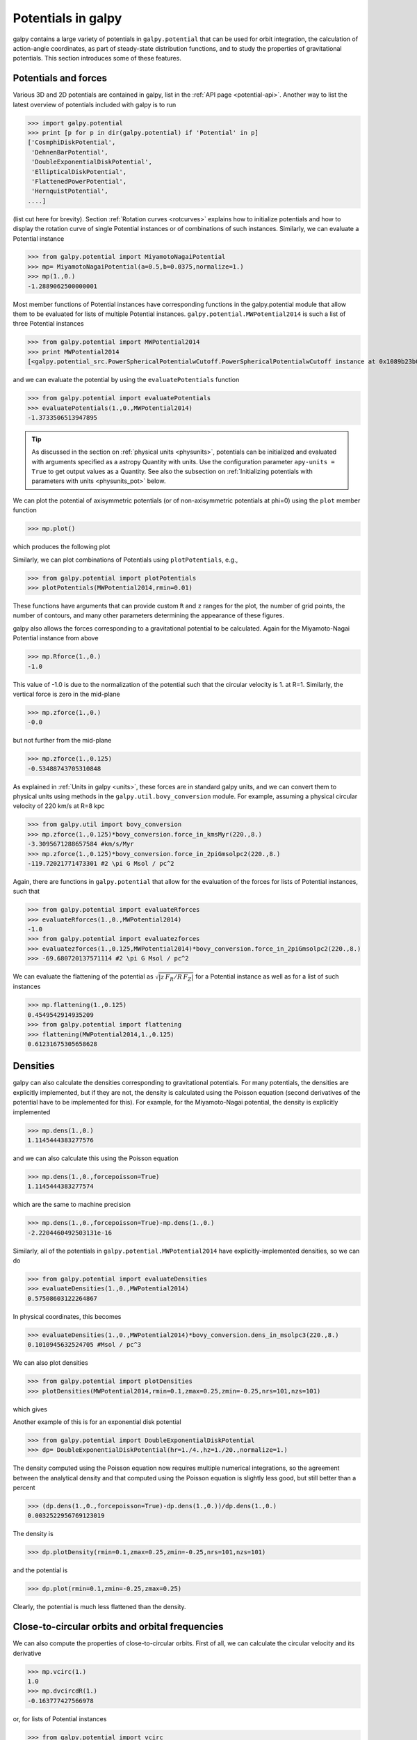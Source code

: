 Potentials in galpy
====================

galpy contains a large variety of potentials in ``galpy.potential``
that can be used for orbit integration, the calculation of
action-angle coordinates, as part of steady-state distribution
functions, and to study the properties of gravitational
potentials. This section introduces some of these features.

Potentials and forces
----------------------

Various 3D and 2D potentials are contained in galpy, list in the
:ref:`API page <potential-api>`. Another way to list the latest overview
of potentials included with galpy is to run

>>> import galpy.potential
>>> print [p for p in dir(galpy.potential) if 'Potential' in p]
['CosmphiDiskPotential',
 'DehnenBarPotential',
 'DoubleExponentialDiskPotential',
 'EllipticalDiskPotential',
 'FlattenedPowerPotential',
 'HernquistPotential',
....]

(list cut here for brevity). Section :ref:`Rotation curves
<rotcurves>` explains how to initialize potentials and how to display
the rotation curve of single Potential instances or of combinations of
such instances. Similarly, we can evaluate a Potential instance

>>> from galpy.potential import MiyamotoNagaiPotential
>>> mp= MiyamotoNagaiPotential(a=0.5,b=0.0375,normalize=1.)
>>> mp(1.,0.)
-1.2889062500000001

Most member functions of Potential instances have corresponding
functions in the galpy.potential module that allow them to be
evaluated for lists of multiple Potential
instances. ``galpy.potential.MWPotential2014`` is such a list of three
Potential instances

>>> from galpy.potential import MWPotential2014
>>> print MWPotential2014
[<galpy.potential_src.PowerSphericalPotentialwCutoff.PowerSphericalPotentialwCutoff instance at 0x1089b23b0>, <galpy.potential_src.MiyamotoNagaiPotential.MiyamotoNagaiPotential instance at 0x1089b2320>, <galpy.potential_src.TwoPowerSphericalPotential.NFWPotential instance at 0x1089b2248>]

and we can evaluate the potential by using the ``evaluatePotentials``
function

>>> from galpy.potential import evaluatePotentials
>>> evaluatePotentials(1.,0.,MWPotential2014)
-1.3733506513947895

.. TIP::
   As discussed in the section on :ref:`physical units <physunits>`, potentials can be initialized and evaluated with arguments specified as a astropy Quantity with units. Use the configuration parameter ``apy-units = True`` to get output values as a Quantity. See also the subsection on :ref:`Initializing potentials with parameters with units <physunits_pot>` below.

We can plot the potential of axisymmetric potentials (or of
non-axisymmetric potentials at phi=0) using the ``plot`` member
function

>>> mp.plot()

which produces the following plot

.. image:: images/mp-potential.png

Similarly, we can plot combinations of Potentials using
``plotPotentials``, e.g., 

>>> from galpy.potential import plotPotentials
>>> plotPotentials(MWPotential2014,rmin=0.01)

.. image:: images/MWPotential-potential.png

These functions have arguments that can provide custom ``R`` and ``z``
ranges for the plot, the number of grid points, the number of
contours, and many other parameters determining the appearance of
these figures.

galpy also allows the forces corresponding to a gravitational
potential to be calculated. Again for the Miyamoto-Nagai Potential
instance from above

>>> mp.Rforce(1.,0.)
-1.0

This value of -1.0 is due to the normalization of the potential such
that the circular velocity is 1. at R=1. Similarly, the vertical force
is zero in the mid-plane

>>> mp.zforce(1.,0.)
-0.0

but not further from the mid-plane

>>> mp.zforce(1.,0.125)
-0.53488743705310848

As explained in :ref:`Units in galpy <units>`, these forces are in
standard galpy units, and we can convert them to physical units using
methods in the ``galpy.util.bovy_conversion`` module. For example,
assuming a physical circular velocity of 220 km/s at R=8 kpc

>>> from galpy.util import bovy_conversion
>>> mp.zforce(1.,0.125)*bovy_conversion.force_in_kmsMyr(220.,8.)
-3.3095671288657584 #km/s/Myr
>>> mp.zforce(1.,0.125)*bovy_conversion.force_in_2piGmsolpc2(220.,8.)
-119.72021771473301 #2 \pi G Msol / pc^2

Again, there are functions in ``galpy.potential`` that allow for the
evaluation of the forces for lists of Potential instances, such that

>>> from galpy.potential import evaluateRforces
>>> evaluateRforces(1.,0.,MWPotential2014)
-1.0
>>> from galpy.potential import evaluatezforces
>>> evaluatezforces(1.,0.125,MWPotential2014)*bovy_conversion.force_in_2piGmsolpc2(220.,8.)
>>> -69.680720137571114 #2 \pi G Msol / pc^2

We can evaluate the flattening of the potential as
:math:`\sqrt{|z\,F_R/R\,F_Z|}` for a Potential instance as well as for
a list of such instances

>>> mp.flattening(1.,0.125)
0.4549542914935209
>>> from galpy.potential import flattening
>>> flattening(MWPotential2014,1.,0.125)
0.61231675305658628

Densities
---------

galpy can also calculate the densities corresponding to gravitational
potentials. For many potentials, the densities are explicitly
implemented, but if they are not, the density is calculated using the
Poisson equation (second derivatives of the potential have to be
implemented for this). For example, for the Miyamoto-Nagai potential,
the density is explicitly implemented

>>> mp.dens(1.,0.)
1.1145444383277576

and we can also calculate this using the Poisson equation

>>> mp.dens(1.,0.,forcepoisson=True)
1.1145444383277574

which are the same to machine precision

>>> mp.dens(1.,0.,forcepoisson=True)-mp.dens(1.,0.)
-2.2204460492503131e-16

Similarly, all of the potentials in ``galpy.potential.MWPotential2014``
have explicitly-implemented densities, so we can do

>>> from galpy.potential import evaluateDensities
>>> evaluateDensities(1.,0.,MWPotential2014)
0.57508603122264867

In physical coordinates, this becomes

>>> evaluateDensities(1.,0.,MWPotential2014)*bovy_conversion.dens_in_msolpc3(220.,8.)
0.1010945632524705 #Msol / pc^3

We can also plot densities

>>> from galpy.potential import plotDensities
>>> plotDensities(MWPotential2014,rmin=0.1,zmax=0.25,zmin=-0.25,nrs=101,nzs=101)

which gives

.. image:: images/MWPotential-density.png

Another example of this is for an exponential disk potential

>>> from galpy.potential import DoubleExponentialDiskPotential
>>> dp= DoubleExponentialDiskPotential(hr=1./4.,hz=1./20.,normalize=1.)

The density computed using the Poisson equation now requires multiple
numerical integrations, so the agreement between the analytical
density and that computed using the Poisson equation is slightly less good, but still better than a percent

>>> (dp.dens(1.,0.,forcepoisson=True)-dp.dens(1.,0.))/dp.dens(1.,0.)
0.0032522956769123019

The density is

>>> dp.plotDensity(rmin=0.1,zmax=0.25,zmin=-0.25,nrs=101,nzs=101)

.. image:: images/dp-density.png

and the potential is

>>> dp.plot(rmin=0.1,zmin=-0.25,zmax=0.25)

.. image:: images/dp-potential.png

Clearly, the potential is much less flattened than the density.

Close-to-circular orbits and orbital frequencies
-------------------------------------------------

We can also compute the properties of close-to-circular orbits. First
of all, we can calculate the circular velocity and its derivative

>>> mp.vcirc(1.)
1.0
>>> mp.dvcircdR(1.)
-0.163777427566978

or, for lists of Potential instances

>>> from galpy.potential import vcirc
>>> vcirc(MWPotential2014,1.)
1.0
>>> from galpy.potential import dvcircdR
>>> dvcircdR(MWPotential2014,1.)
-0.10091361254334696

We can also calculate the various frequencies for close-to-circular
orbits. For example, the rotational frequency

>>> mp.omegac(0.8)
1.2784598203204887
>>> from galpy.potential import omegac
>>> omegac(MWPotential2014,0.8)
1.2733514576122869

and the epicycle frequency

>>> mp.epifreq(0.8)
1.7774973530267848
>>> from galpy.potential import epifreq
>>> epifreq(MWPotential2014,0.8)
1.7452189766287691

as well as the vertical frequency

>>> mp.verticalfreq(1.0)
3.7859388972001828
>>> from galpy.potential import verticalfreq
>>> verticalfreq(MWPotential2014,1.)
2.7255405754769875


For close-to-circular orbits, we can also compute the radii of the
Lindblad resonances. For example, for a frequency similar to that of
the Milky Way's bar

>>> mp.lindbladR(5./3.,m='corotation') #args are pattern speed and m of pattern
0.6027911166042229 #~ 5kpc
>>> print mp.lindbladR(5./3.,m=2)
None
>>> mp.lindbladR(5./3.,m=-2)
0.9906190683480501

The ``None`` here means that there is no inner Lindblad resonance, the
``m=-2`` resonance is in the Solar neighborhood (see the section on
the :ref:`Hercules stream <hercules>` in this documentation).


Using interpolations of potentials
-----------------------------------

``galpy`` contains a general ``Potential`` class ``interpRZPotential``
that can be used to generate interpolations of potentials that can be
used in their stead to speed up calculations when the calculation of
the original potential is computationally expensive (for example, for
the ``DoubleExponentialDiskPotential``). Full details on how to set
this up are given :ref:`here <interprz>`. Interpolated potentials can
be used anywhere that general three-dimensional galpy potentials can
be used. Some care must be taken with outside-the-interpolation-grid
evaluations for functions that use ``C`` to speed up computations.

.. _physunits_pot:

**NEW in v1.2**: Initializing potentials with parameters with units
-------------------------------------------------------------------

As already discussed in the section on :ref:`physical units
<physunits>`, potentials in galpy can be specified with parameters
with units since v1.2. For most inputs to the initialization it is
straightforward to know what type of units the input Quantity needs to
have. For example, the scale length parameter ``a=`` of a
Miyamoto-Nagai disk needs to have units of distance. 

The amplitude of a potential is specified through the ``amp=``
initialization parameter. The units of this parameter vary from
potential to potential. For example, for a logarithmic potential the
units are velocity squared, while for a Miyamoto-Nagai potential they
are units of mass. Check the documentation of each potential on the
:ref:`API page <potential-api>` for the units of the ``amp=``
parameter of the potential that you are trying to initialize and
please report an `Issue <https://github.com/jobovy/galpy/issues>`__ if
you find any problems with this.

.. _scf_potential_docs:

**NEW in v1.2**: General density/potential pairs with basis-function expansions
--------------------------------------------------------------------------------

``galpy`` allows for the potential and forces of general,
time-independent density functions to be computed by expanding the
potential and density in terms of basis functions. Currently, only the
basis-function expansion of the self-consistent-field (SCF) method of
`Hernquist & Ostriker (1992)
<http://adsabs.harvard.edu/abs/1992ApJ...386..375H>`__ is supported,
which works well for ellipsoidal-ish density distributions, but not so
well for disk-like density functions.

The basis-function approach in the SCF method is implemented in the
:ref:`SCFPotential <scf_potential>` class, which is also implemented
in C for fast orbit integration. The coefficients of the
basis-function expansion can be computed using the
:ref:`scf_compute_coeffs_spherical <scf_compute_coeffs_sphere>`
(for spherically-symmetric density distribution),
:ref:`scf_compute_coeffs_axi <scf_compute_coeffs_axi>` (for
axisymmetric densities), and :ref:`scf_compute_coeffs
<scf_compute_coeffs>` (for the general case). The coefficients
obtained from these functions can be directly fed into the
:ref:`SCFPotential <scf_potential>` initialization. The basis-function
expansion has a free scale parameter ``a``, which can be specified for
the ``scf_compute_coeffs_XX`` functions and for the ``SCFPotential``
itself. Make sure that you use the same ``a``! Note that the general
functions are quite slow.

The simplest example is that of the Hernquist potential, which is the
lowest-order basis function. When we compute the first ten radial
coefficients for this density we obtain that only the lowest-order
coefficient is non-zero

>>> from galpy.potential import HernquistPotential
>>> from galpy.potential import scf_compute_coeffs_spherical
>>> hp= HernquistPotential(amp=1.,a=2.)
>>> Acos, Asin= scf_compute_coeffs_spherical(hp.dens,10,a=2.)
>>> print(Acos)
array([[[  1.00000000e+00]],
        [[ -2.83370393e-17]],
        [[  3.31150709e-19]],
        [[ -6.66748299e-18]],
        [[  8.19285777e-18]],
        [[ -4.26730651e-19]],
        [[ -7.16849567e-19]],
        [[  1.52355608e-18]],
        [[ -2.24030288e-18]],
        [[ -5.24936820e-19]]])


As a more complicated example, consider a prolate NFW potential

>>> from galpy.potential import TriaxialNFWPotential
>>> np= TriaxialNFWPotential(normalize=1.,c=1.4,a=1.)

and we compute the coefficients using the axisymmetric
``scf_compute_coeffs_axi``

>>> a_SCF= 50. # much larger a than true scale radius works well for NFW
>>> Acos, Asin= scf_compute_coeffs_axi(np.dens,80,40,a=a_SCF)
>>> sp= SCFPotential(Acos=Acos,Asin=Asin,a=a_SCF)

If we compare the densities along the ``R=Z`` line as

>>> xs= numpy.linspace(0.,3.,1001)
>>> loglog(xs,np.dens(xs,xs))
>>> loglog(xs,sp.dens(xs,xs))

we get

.. image:: images/scf-flnfw-dens.png
   :scale: 50 %

If we then integrate an orbit, we also get good agreement

>>> from galpy.orbit import Orbit
>>> o= Orbit([1.,0.1,1.1,0.1,0.3,0.])
>>> ts= numpy.linspace(0.,100.,10001)
>>> o.integrate(ts,hp)
>>> o.plotE()
>>> o.integrate(ts,sp)
>>> o.plotE(overplot=True)

which gives

.. image:: images/scf-flnfw-orbit.png
   :scale: 50 %

Near the end of the orbit integration, the slight differences between
the original potential and the basis-expansion version cause the two
orbits to deviate from each other.

The :ref:`SCFPotential <scf_potential>` can be used wherever general
potentials can be used in galpy.

**NEW in v1.1**: The potential of N-body simulations
-----------------------------------------------------

.. _potnbody:

``galpy`` can setup and work with the frozen potential of an N-body
simulation. This allows us to study the properties of such potentials
in the same way as other potentials in ``galpy``. We can also
investigate the properties of orbits in these potentials and calculate
action-angle coordinates, using the ``galpy`` framework. Currently,
this functionality is limited to axisymmetrized versions of the N-body
snapshots, although this capability could be somewhat
straightforwardly expanded to full triaxial potentials. The use of
this functionality requires `pynbody
<https://github.com/pynbody/pynbody>`_ to be installed; the potential
of any snapshot that can be loaded with ``pynbody`` can be used within
``galpy``.

As a first, simple example of this we look at the potential of a
single simulation particle, which should correspond to galpy's
``KeplerPotential``. We can create such a single-particle snapshot
using ``pynbody`` by doing

>>> import pynbody
>>> s= pynbody.new(star=1)
>>> s['mass']= 1.
>>> s['eps']= 0.

and we get the potential of this snapshot in ``galpy`` by doing

>>> from galpy.potential import SnapshotRZPotential
>>> sp= SnapshotRZPotential(s,num_threads=1)

With these definitions, this snapshot potential should be the same as
``KeplerPotential`` with an amplitude of one, which we can test as
follows

>>> from galpy.potential import KeplerPotential
>>> kp= KeplerPotential(amp=1.)
>>> print(sp(1.1,0.),kp(1.1,0.),sp(1.1,0.)-kp(1.1,0.))
(-0.90909090909090906, -0.9090909090909091, 0.0)
>>> print(sp.Rforce(1.1,0.),kp.Rforce(1.1,0.),sp.Rforce(1.1,0.)-kp.Rforce(1.1,0.))
(-0.82644628099173545, -0.8264462809917353, -1.1102230246251565e-16)

``SnapshotRZPotential`` instances can be used wherever other ``galpy``
potentials can be used (note that the second derivatives have not been
implemented, such that functions depending on those will not
work). For example, we can plot the rotation curve

>>> sp.plotRotcurve()

.. image:: images/sp-rotcurve.png

Because evaluating the potential and forces of a snapshot is
computationally expensive, most useful applications of frozen N-body
potentials employ interpolated versions of the snapshot
potential. These can be setup in ``galpy`` using an
``InterpSnapshotRZPotential`` class that is a subclass of the
``interpRZPotential`` described above and that can be used in the same
manner. To illustrate its use we will make use of one of ``pynbody``'s
example snapshots, ``g15784``. This snapshot is used `here
<http://pynbody.github.io/pynbody/tutorials/snapshot_manipulation.html>`_
to illustrate ``pynbody``'s use. Please follow the instructions there
on how to download this snapshot.

Once you have downloaded the ``pynbody`` testdata, we can load this
snapshot using

>>> s = pynbody.load('testdata/g15784.lr.01024.gz')

(please adjust the path according to where you downloaded the
``pynbody`` testdata). We get the main galaxy in this snapshot, center
the simulation on it, and align the galaxy face-on using

>>> h = s.halos()
>>> h1 = h[1]
>>> pynbody.analysis.halo.center(h1,mode='hyb')
>>> pynbody.analysis.angmom.faceon(h1, cen=(0,0,0),mode='ssc')

we also convert the simulation to physical units, but set `G=1` by
doing the following

>>> s.physical_units()
>>> from galpy.util.bovy_conversion import _G
>>> g= pynbody.array.SimArray(_G/1000.)
>>> g.units= 'kpc Msol**-1 km**2 s**-2 G**-1'
>>> s._arrays['mass']= s._arrays['mass']*g

We can now load an interpolated version of this snapshot's potential
into ``galpy`` using

>>> from galpy.potential import InterpSnapshotRZPotential
>>> spi= InterpSnapshotRZPotential(h1,rgrid=(numpy.log(0.01),numpy.log(20.),101),logR=True,zgrid=(0.,10.,101),interpPot=True,zsym=True)

where we further assume that the potential is symmetric around the
mid-plane (`z=0`). This instantiation will take about ten to fiteen
minutes. This potential instance has `physical` units (and thus the
``rgrid=`` and ``zgrid=`` inputs are given in kpc if the simulation's
distance unit is kpc). For example, if we ask for the rotation curve,
we get the following:

>>> spi.plotRotcurve(Rrange=[0.01,19.9],xlabel=r'$R\,(\mathrm{kpc})$',ylabel=r'$v_c(R)\,(\mathrm{km\,s}^{-1})$')

.. image:: images/spi-rotcurve-phys.png

This can be compared to the rotation curve calculated by ``pynbody``,
see `here
<http://pynbody.github.io/pynbody/tutorials/snapshot_manipulation.html>`_.

Because ``galpy`` works best in a system of `natural units` as
explained in :ref:`Units in galpy <units>`, we will convert this
instance to natural units using the circular velocity at `R=10` kpc,
which is

>>> spi.vcirc(10.)
294.62723076942245

To convert to `natural units` we do

>>> spi.normalize(R0=10.)

We can then again plot the rotation curve, keeping in mind that the
distance unit is now :math:`R_0`

>>> spi.plotRotcurve(Rrange=[0.01,1.99])

which gives

.. image:: images/spi-rotcurve.png

in particular

>>> spi.vcirc(1.)
1.0000000000000002

We can also plot the potential

>>> spi.plot(rmin=0.01,rmax=1.9,nrs=51,zmin=-0.99,zmax=0.99,nzs=51)

.. image:: images/spi-pot.png

Clearly, this simulation's potential is quite spherical, which is
confirmed by looking at the flattening

>>> spi.flattening(1.,0.1)
0.86675711023391921
>>> spi.flattening(1.5,0.1)
0.94442750306256895

The epicyle and vertical frequencies can also be interpolated by
setting the ``interpepifreq=True`` or ``interpverticalfreq=True``
keywords when instantiating the ``InterpSnapshotRZPotential`` object.


.. _nemopot:

**NEW in v1.1**: Conversion to NEMO potentials
-----------------------------------------------

`NEMO <http://bima.astro.umd.edu/nemo/>`_ is a set of tools for
studying stellar dynamics. Some of its functionality overlaps with
that of ``galpy``, but many of its programs are very complementary to
``galpy``. In particular, it has the ability to perform N-body
simulations with a variety of poisson solvers, which is currently not
supported by ``galpy`` (and likely will never be directly
supported). To encourage interaction between ``galpy`` and NEMO it
is quite useful to be able to convert potentials between these two
frameworks, which is not completely trivial. In particular, NEMO
contains Walter Dehnen's fast collisionless ``gyrfalcON`` code (see
`2000ApJ...536L..39D
<http://adsabs.harvard.edu/abs/2000ApJ...536L..39D>`_ and
`2002JCoPh.179...27D
<http://adsabs.harvard.edu/abs/2002JCoPh.179...27D>`_) and the
discussion here focuses on how to run N-body simulations using
external potentials defined in ``galpy``.

Some ``galpy`` potential instances support the functions
``nemo_accname`` and ``nemo_accpars`` that return the name of the
NEMO potential corresponding to this ``galpy`` Potential and its
parameters in NEMO units. These functions assume that you use NEMO
with WD_units, that is, positions are specified in kpc, velocities in
kpc/Gyr, times in Gyr, and G=1. For the Miyamoto-Nagai potential
above, you can get its name in the NEMO framework as

>>> mp.nemo_accname()
'MiyamotoNagai'

and its parameters as

>>> mp.nemo_accpars(220.,8.)
'0,592617.11132,4.0,0.3'

assuming that we scale velocities by ``vo=220`` km/s and positions by
``ro=8`` kpc in galpy. These two strings can then be given to the
``gyrfalcON`` ``accname=`` and ``accpars=`` keywords.

We can do the same for lists of potentials. For example, for
``MWPotential2014`` we do

>>> from galpy.potential import nemo_accname, nemo_accpars
>>> nemo_accname(MWPotential2014)
'PowSphwCut+MiyamotoNagai+NFW'
>>> nemo_accpars(MWPotential2014,220.,8.)
'0,1001.79126907,1.8,1.9#0,306770.418682,3.0,0.28#0,16.0,162.958241887'

Therefore, these are the ``accname=`` and ``accpars=`` that one needs
to provide to ``gyrfalcON`` to run a simulation in
``MWPotential2014``.

Note that the NEMO potential ``PowSphwCut`` is *not* a standard
NEMO potential. This potential can be found in the nemo/ directory of
the ``galpy`` source code; this directory also contains a Makefile that
can be used to compile the extra NEMO potential and install it in
the correct NEMO directory (this requires one to have NEMO
running, i.e., having sourced nemo_start).

You can use the ``PowSphwCut.cc`` file in the nemo/ directory as a
template for adding additional potentials in ``galpy`` to the NEMO
framework. To figure out how to convert the normalized ``galpy``
potential to an amplitude when scaling to physical coordinates (like
kpc and kpc/Gyr), one needs to look at the scaling of the radial force
with R. For example, from the definition of MiyamotoNagaiPotential, we
see that the radial force scales as :math:`R^{-2}`. For a general
scaling :math:`R^{-\alpha}`, the amplitude will scale as
:math:`V_0^2\,R_0^{\alpha-1}` with the velocity :math:`V_0` and
position :math:`R_0` of the ``v=1`` at ``R=1``
normalization. Therefore, for the MiyamotoNagaiPotential, the physical
amplitude scales as :math:`V_0^2\,R_0`. For the
LogarithmicHaloPotential, the radial force scales as :math:`R^{-1}`,
so the amplitude scales as :math:`V_0^2`.

Currently, only the ``MiyamotoNagaiPotential``, ``NFWPotential``,
``PowerSphericalPotentialwCutoff``, ``PlummerPotential``,
``MN3ExponentialDiskPotential``, and the ``LogarithmicHaloPotential``
have this NEMO support. Combinations of the first three are also
supported (e.g., ``MWPotential2014``); they can also be combined with
spherical ``LogarithmicHaloPotentials``. Because of the definition of
the logarithmic potential in NEMO, it cannot be flattened in ``z``, so
to use a flattened logarithmic potential, one has to flip ``y`` and
``z`` between ``galpy`` and NEMO (one can flatten in ``y``).

Adding potentials to the galpy framework
-----------------------------------------

Potentials in galpy can be used in many places such as orbit
integration, distribution functions, or the calculation of
action-angle variables, and in most cases any instance of a potential
class that inherits from the general ``Potential`` class (or a list of
such instances) can be given. For example, all orbit integration
routines work with any list of instances of the general ``Potential``
class. Adding new potentials to galpy therefore allows them to be used
everywhere in galpy where general ``Potential`` instances can be
used. Adding a new class of potentials to galpy consists of the
following series of steps (some of these are also given in the file
``README.dev`` in the galpy distribution):

1. Implement the new potential in a class that inherits from ``galpy.potential.Potential``. The new class should have an ``__init__`` method that sets up the necessary parameters for the class. An amplitude parameter ``amp=`` and two units parameters ``ro=`` and ``vo=`` should be taken as an argument for this class and before performing any other setup, the   ``galpy.potential.Potential.__init__(self,amp=amp,ro=ro,vo=vo,amp_units=)`` method should   be called to setup the amplitude and the system of units; the ``amp_units=`` keyword specifies the physical units of the amplitude parameter (e.g., ``amp_units='velocity2'`` when the units of the amplitude are velocity-squared) To add support for normalizing the   potential to standard galpy units, one can call the   ``galpy.potential.Potential.normalize`` function at the end of the __init__ function. 

  The new potential class should implement some of the following
  functions: 

  * ``_evaluate(self,R,z,phi=0,t=0)`` which evaluates the
    potential itself (*without* the amp factor, which is added in the
    ``__call__`` method of the general Potential class).

  * ``_Rforce(self,R,z,phi=0.,t=0.)`` which evaluates the radial force
    in cylindrical coordinates (-d potential / d R).

  * ``_zforce(self,R,z,phi=0.,t=0.)`` which evaluates the vertical force
    in cylindrical coordinates (-d potential / d z).

  * ``_R2deriv(self,R,z,phi=0.,t=0.)`` which evaluates the second
    (cylindrical) radial derivative of the potential (d^2 potential /
    d R^2).

  * ``_z2deriv(self,R,z,phi=0.,t=0.)`` which evaluates the second
    (cylindrical) vertical derivative of the potential (d^2 potential /
    d z^2).

  * ``_Rzderiv(self,R,z,phi=0.,t=0.)`` which evaluates the mixed
    (cylindrical) radial and vertical derivative of the potential (d^2
    potential / d R d z).

  * ``_dens(self,R,z,phi=0.,t=0.)`` which evaluates the density. If
    not given, the density is computed using the Poisson equation from
    the first and second derivatives of the potential (if all are
    implemented).

  * ``_mass(self,R,z=0.,t=0.)`` which evaluates the mass. For
    spherical potentials this should give the mass enclosed within the
    spherical radius; for axisymmetric potentials this should return
    the mass up to ``R`` and between ``-Z`` and ``Z``. If not given,
    the mass is computed by integrating the density (if it is
    implemented or can be calculated from the Poisson equation).

  * ``_phiforce(self,R,z,phi=0.,t=0.)``: the azimuthal force in
    cylindrical coordinates (assumed zero if not implemented).

  * ``_phi2deriv(self,R,z,phi=0.,t=0.)``: the second azimuthal
    derivative of the potential in cylindrical coordinates (d^2
    potential / d phi^2; assumed zero if not given).

  * ``_Rphideriv(self,R,z,phi=0.,t=0.)``: the mixed radial and
    azimuthal derivative of the potential in cylindrical coordinates
    (d^2 potential / d R d phi; assumed zero if not given).

  If you want to be able to calculate the concentration for a
  potential, you also have to set self._scale to a scale parameter for
  your potential.

  The code for ``galpy.potential.MiyamotoNagaiPotential`` gives a good
  template to follow for 3D axisymmetric potentials. Similarly, the
  code for ``galpy.potential.CosmphiDiskPotential`` provides a good
  template for 2D, non-axisymmetric potentials.

  After this step, the new potential will work in any part of galpy
  that uses pure python potentials. To get the potential to work with
  the C implementations of orbit integration or action-angle
  calculations, the potential also has to be implemented in C and the
  potential has to be passed from python to C.

  The ``__init__`` method should be written in such a way that a
  relevant object can be initialized using ``Classname()`` (i.e.,
  there have to be reasonable defaults given for all parameters,
  including the amplitude); doing this allows the nose tests for
  potentials to automatically check that your Potential's potential
  function, force functions, second derivatives, and density (through
  the Poisson equation) are correctly implemented (if they are
  implemented). The continuous-integration platform that builds the
  galpy codebase upon code pushes will then automatically test all of
  this, streamlining push requests of new potentials.

2. To add a C implementation of the potential, implement it in a .c file under ``potential_src/potential_c_ext``. Look at ``potential_src/potential_c_ext/LogarithmicHaloPotential.c`` for the right format for 3D, axisymmetric potentials, or at ``potential_src/potential_c_ext/LopsidedDiskPotential.c`` for 2D, non-axisymmetric potentials. 

 For orbit integration, the functions such as:

 * double LogarithmicHaloPotentialRforce(double R,double Z, double phi,double t,struct potentialArg * potentialArgs)
 * double LogarithmicHaloPotentialzforce(double R,double Z, double phi,double t,struct potentialArg * potentialArgs) 

 are most important. For some of the action-angle calculations

 * double LogarithmicHaloPotentialEval(double R,double Z, double phi,double t,struct potentialArg * potentialArgs)
 is most important (i.e., for those algorithms that evaluate the potential). The arguments of the potential are passed in a ``potentialArgs`` structure that contains ``args``, which are the arguments that should be unpacked. Again, looking at some example code will make this clear. The ``potentialArgs`` structure is defined in ``potential_src/potential_c_ext/galpy_potentials.h``.

3. Add the potential's function declarations to
``potential_src/potential_c_ext/galpy_potentials.h``

4. (4. and 5. for planar orbit integration) Edit the code under
``orbit_src/orbit_c_ext/integratePlanarOrbit.c`` to set up your new
potential (in the **parse_leapFuncArgs** function).

5. Edit the code in ``orbit_src/integratePlanarOrbit.py`` to set up your
new potential (in the **_parse_pot** function).

6. Edit the code under ``orbit_src/orbit_c_ext/integrateFullOrbit.c`` to
set up your new potential (in the **parse_leapFuncArgs_Full** function).

7. Edit the code in ``orbit_src/integrateFullOrbit.py`` to set up your
new potential (in the **_parse_pot** function).

8. (for using the actionAngleStaeckel methods in C) Edit the code in
``actionAngle_src/actionAngle_c_ext/actionAngle.c`` to parse the new
potential (in the **parse_actionAngleArgs** function).

9. Finally, add ``self.hasC= True`` to the initialization of the
potential in question (after the initialization of the super class, or
otherwise it will be undone). If you have implemented the necessary
second derivatives for integrating phase-space volumes, also add
``self.hasC_dxdv=True``.

After following the relevant steps, the new potential class can be
used in any galpy context in which C is used to speed up computations.